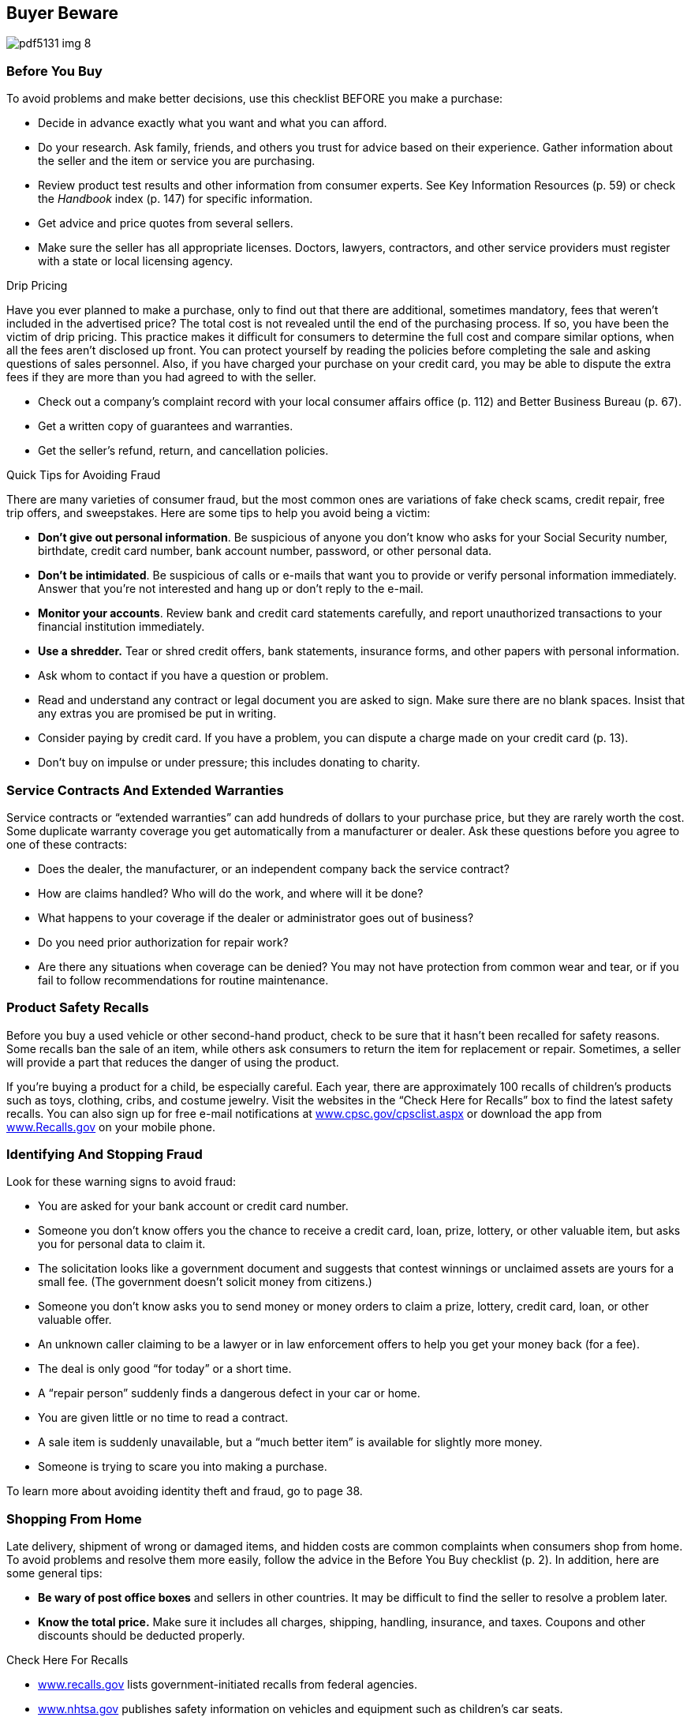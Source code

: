 [[buyer_bewware]]

== Buyer Beware



image::images/pdf5131_img_8.png[]

[[before_you_buy]]

=== Before You Buy

To avoid problems and make better decisions, use this checklist BEFORE you make a purchase: 


*  Decide in advance exactly what you want and what you can afford. 


*  Do your research. Ask family, friends, and others you trust for advice based on their experience. Gather information about the seller and the item or service you are purchasing. 


*  Review product test results and other information from consumer experts. See Key Information Resources (p. 59) or check the _Handbook_ index (p. 147) for specific information. 


*  Get advice and price quotes from several sellers. 


*  Make sure the seller has all appropriate licenses. Doctors, lawyers, contractors, and other service providers must register with a state or local licensing agency. 


.Drip Pricing
****
Have you ever planned to make a purchase, only to find out that there are additional, sometimes mandatory, fees that weren&rsquo;t included in the advertised price? The total cost is not revealed until the end of the purchasing process. If so, you have been the victim of drip pricing. This practice makes it difficult for consumers to determine the full cost and compare similar options, when all the fees aren&rsquo;t disclosed up front. You can protect yourself by reading the policies before completing the sale and asking questions of sales personnel. Also, if you have charged your purchase on your credit card, you may be able to dispute the extra fees if they are more than you had agreed to with the seller. 


****



*  Check out a company&rsquo;s complaint record with your local consumer affairs office (p. 112) and Better Business Bureau (p. 67). 


*  Get a written copy of guarantees and warranties. 


*  Get the seller&rsquo;s refund, return, and cancellation policies. 


.Quick Tips for Avoiding Fraud
****
There are many varieties of consumer fraud, but the most common ones are variations of fake check scams, credit repair, free trip offers, and sweepstakes. Here are some tips to help you avoid being a victim: 


*  *Don&rsquo;t give out personal information*. Be suspicious of anyone you don&rsquo;t know who asks for your Social Security number, birthdate, credit card number, bank account number, password, or other personal data. 


*  *Don&rsquo;t be intimidated*. Be suspicious of calls or e-mails that want you to provide or verify personal information immediately. Answer that you&rsquo;re not interested and hang up or don&rsquo;t reply to the e-mail. 


*  *Monitor your accounts*. Review bank and credit card statements carefully, and report unauthorized transactions to your financial institution immediately. 


*  *Use a shredder.* Tear or shred credit offers, bank statements, insurance forms, and other papers with personal information. 


****



*  Ask whom to contact if you have a question or problem. 


*  Read and understand any contract or legal document you are asked to sign. Make sure there are no blank spaces. Insist that any extras you are promised be put in writing. 


*  Consider paying by credit card. If you have a problem, you can dispute a charge made on your credit card (p. 13). 


*  Don&rsquo;t buy on impulse or under pressure; this includes donating to charity. 

[[service_contracts_and_extended_warranties]]

=== Service Contracts And Extended Warranties

Service contracts or &ldquo;extended warranties&rdquo; can add hundreds of dollars to your purchase price, but they are rarely worth the cost. Some duplicate warranty coverage you get automatically from a manufacturer or dealer. Ask these questions before you agree to one of these contracts: 


*  Does the dealer, the manufacturer, or an independent company back the service contract? 


*  How are claims handled? Who will do the work, and where will it be done? 


*  What happens to your coverage if the dealer or administrator goes out of business? 


*  Do you need prior authorization for repair work? 


*  Are there any situations when coverage can be denied? You may not have protection from common wear and tear, or if you fail to follow recommendations for routine maintenance. 

[[product_safety_recalls]]

=== Product Safety Recalls

Before you buy a used vehicle or other second-hand product, check to be sure that it hasn&rsquo;t been recalled for safety reasons. Some recalls ban the sale of an item, while others ask consumers to return the item for replacement or repair. Sometimes, a seller will provide a part that reduces the danger of using the product. 

If you&rsquo;re buying a product for a child, be especially careful. Each year, there are approximately 100 recalls of children&rsquo;s products such as toys, clothing, cribs, and costume jewelry. Visit the websites in the &ldquo;Check Here for Recalls&rdquo; box to find the latest safety recalls. You can also sign up for free e-mail notifications at link:$$http://www.cpsc.gov/cpsclist.aspx$$[www.cpsc.gov/cpsclist.aspx] or download the app from link:$$http://www.Recalls.gov$$[www.Recalls.gov] on your mobile phone. 

[[identifying_and_stopping_fraud]]

=== Identifying And Stopping Fraud

Look for these warning signs to avoid fraud: 


*  You are asked for your bank account or credit card number. 


*  Someone you don&rsquo;t know offers you the chance to receive a credit card, loan, prize, lottery, or other valuable item, but asks you for personal data to claim it. 


*  The solicitation looks like a government document and suggests that contest winnings or unclaimed assets are yours for a small fee. (The government doesn&rsquo;t solicit money from citizens.) 


*  Someone you don&rsquo;t know asks you to send money or money orders to claim a prize, lottery, credit card, loan, or other valuable offer. 


*  An unknown caller claiming to be a lawyer or in law enforcement offers to help you get your money back (for a fee). 


*  The deal is only good &ldquo;for today&rdquo; or a short time. 


*  A &ldquo;repair person&rdquo; suddenly finds a dangerous defect in your car or home. 


*  You are given little or no time to read a contract. 


*  A sale item is suddenly unavailable, but a &ldquo;much better item&rdquo; is available for slightly more money. 


*  Someone is trying to scare you into making a purchase. 

To learn more about avoiding identity theft and fraud, go to page 38. 

[[shopping_from_home]]

=== Shopping From Home

Late delivery, shipment of wrong or damaged items, and hidden costs are common complaints when consumers shop from home. To avoid problems and resolve them more easily, follow the advice in the Before You Buy checklist (p. 2). In addition, here are some general tips: 


*  *Be wary of post office boxes* and sellers in other countries. It may be difficult to find the seller to resolve a problem later. 


*  *Know the total price.* Make sure it includes all charges, shipping, handling, insurance, and taxes. Coupons and other discounts should be deducted properly. 


.Check Here For Recalls
****

* link:$$http://www.recalls.gov$$[www.recalls.gov] lists government-initiated recalls from federal agencies.


*  link:$$http://www.nhtsa.gov$$[www.nhtsa.gov] publishes safety information on vehicles and equipment such as children&rsquo;s car seats. 


*  link:$$http://www.fsis.usda.gov$$[www.fsis.usda.gov] lists recalls that involve meat, poultry, or processed egg products. 


*  link:$$http://www.fda.gov$$[www.fda.gov] lists recalls that involve food, medicines, medical devices, cosmetics, biologics, and pet food. 


*  Report incidents and safety concerns with consumer products, search for  incidents, reported by others at link:$$http://www.Saferproducts.gov$$[www.Saferproducts.gov]. 


****



*  *Make sure you are clear on what you are buying.* Watch for words such as &ldquo;refurbished,&rdquo; &ldquo;reconditioned,&rdquo; &ldquo;closeout,&rdquo; or &ldquo;discontinued.&rdquo; 


*  *The security code* on the back of your credit card offers you extra protections on online purchases. 


*  *Keep a record of your purchase.* Save any information the seller gives you, such as order confirmation number, product description, delivery date, cancellation policy, privacy policy, warranties, and order confirmation numbers. 


*  *Keep track of your order.* If it&rsquo;s late, you have the right to cancel and demand a refund. 


==== Your Rights

When you order something by mail, phone, or online, the Federal Trade Commission (FTC) requires the company to: 


*  Ship the merchandise within the time promised, or if no specific delivery time was stated, within 30 days of receiving your order. 


*  Notify you if the shipment cannot be made on time and give you the option of waiting longer or getting a refund. 


*  Cancel your order and return your payment if the new shipping date cannot be met, unless you agree to another delay. 

If you cancel your order, your money must be refunded within seven days (or your account must be credited within one billing cycle if you charged the order). The company can&rsquo;t substitute a store credit. If you applied for a charge account with the merchant at the same time that you placed your order, the company has an extra 20 days to ship the merchandise to allow time for processing your application. 

These FTC rules only apply to the first shipment of magazine subscriptions or other merchandise you receive repeatedly. Orders for services (for example, photo finishing), sale of seeds and growing plants, and collect-on-delivery (C.O.D.) orders, are covered by a different FTC rule. Your state may also have rules that apply. Report suspected violations to your state or local consumer protection agency (p. 112) and to the FTC (p. 107). 


.Online and Group Coupons
****
In addition to the traditional coupons found in newspapers, coupons can be found online. They may be found on manufacturers&rsquo;, companies&rsquo;, dedicated coupon, or social media websites. 

Group coupons are another online saving tool. Local companies offer reduced prices for things like spa services, gourmet meals, and outdoor adventures through a third-party company; then you pay the third-party company to take advantage of the deal. Group coupons allow you to try new experiences by reducing the trial cost. Before you purchase a group coupon, ask yourself, &ldquo;Am I really going to use this?&rdquo; If the answer is no, don&rsquo;t buy it. 

Read the terms and conditions of all coupons for expiration dates or use limitations. 


****



==== 3-Day Cooling-Off Rule

This federal law, which dates back to 1972, protects consumers in their homes during door-to-door sales pitches or at sales in temporary business locations. According to the FTC, the 3-Day Cooling-Off Rule does NOT apply to the purchase of new automobiles or items sold online. It only applies when a company is selling something that costs $25 or more at a location other than its regular place of business. 

To comply with the 3-Day Cooling-Off Rule, a seller must inform buyers of their right to cancel the sale and receive a full refund within three business days. 

Be aware that there are situations in which the Cooling-Off Rule does not apply: 


*  You made the purchase entirely by mail, online, or telephone. 


*  The sale was the result of prior contact you had at the seller&rsquo;s permanent business location. 


*  You signed a document waiving your right to cancel. 


*  Your purchase is not primarily for personal, family, or household use. 


*  You were buying real estate, insurance, securities, or a motor vehicle. 


*  You can&rsquo;t return the item in a condition similar to how you received it. 


*  You bought arts or crafts at a fair, shopping mall, civic 

center, or school. Remember, if you paid by credit card and are having difficulty getting your refund, you may also be able to dispute the charge with your credit card company under the Fair Credit Billing Act. See Credit Card Billing Disputes (p. 13). 


==== Online shopping

Online shopping websites often offer great deals, variety, and convenience. However, consumers need to be careful and make informed decisions about their purchases. Some tips for shopping safely online: 


*  Stick to websites that are known or recommended. 


*  Compare prices and deals, including free shipping, extended service contracts, or other offers. 


*  Search for online coupons, known as promo codes, which may offer discounts or free shipping. Some sites offer promo codes for coupons to be used in bricks-and-mortar stores. 


*  Get a complete description of the item and parts included, and the price, including shipping, delivery time, warranty information, return policy, and complaint procedure. 


*  Before you finalize the order, double check the quantity and total price are correct. 


*  Pay with a credit card. Federal law protects you if you need to dispute charges, but it doesn&rsquo;t apply to debit cards, checks, cash, money orders, or other forms of payment. 


*  Use a secure browser. Look for an address that starts with &ldquo;https&rdquo; rather than &ldquo;http.&rdquo; Also look for a closed padlock icon, usually in the lower right-hand corner of the screen. 


*  Avoid making online purchases on public WiFi hotspots; these may not be secure, and your payment information could be stolen over the network. See WiFi (p. 41) for more information. 


*  Print your purchase order with details of the product and your confirmation number. For more information, go to link:$$http://www.onguardonline.gov$$[www.onguardonline.gov]. 


==== Online Auctions and Sellers

Many people sell items on the Internet through auctions, classified ads, news groups, and chat rooms. Review the Internet section (p. 41) for safe shopping online as well as the general tips on shopping from home (p. 3). When participating in an online auction, remember to: 


*  Check how the auction works. Can you cancel a bid? Don&rsquo;t assume that the rules one auction site uses apply to another. Some sites offer step-by-step instructions that will take you through the bidding process. 


*  Find out what protections you have. Does the site provide free insurance or guarantees for items that are not delivered or are not what the seller claimed? 


*  Follow the strategies used in any auction. Learn the value of the item before you begin bidding, then establish your top price and stick to it. 


*  Read past customers&rsquo; ratings to determine if the seller is reputable and delivered quality products, as promised. 


*  Only bid on an item if you intend to buy. If you&rsquo;re the highest bidder, you have bought it. Auction companies often bar those who back out of a deal from future bidding. 


*  If the seller can&rsquo;t accept payment by credit card, use an escrow service. A third party holds your money until you get your purchase and approve release of your payment to the seller. There is a small fee, but the peace of mind is worth it. 

For more tips, contact the Federal Trade Commission at link:$$http://www.ftc.gov$$[www.ftc.gov]. 

[[after_you_buy]]

=== After You Buy

Even careful buyers can run into unforeseen problems later on. To minimize them, follow these steps after you buy: 


*  Save all papers that come with your purchase. Keep all contracts, sales receipts, canceled checks, owner&rsquo;s manuals, and warranty documents. 


*  Read and follow product and service instructions. The way you use or take care of a product might affect your warranty rights. 

If you have a problem with the item you purchased, file a complaint (p. 55). 

